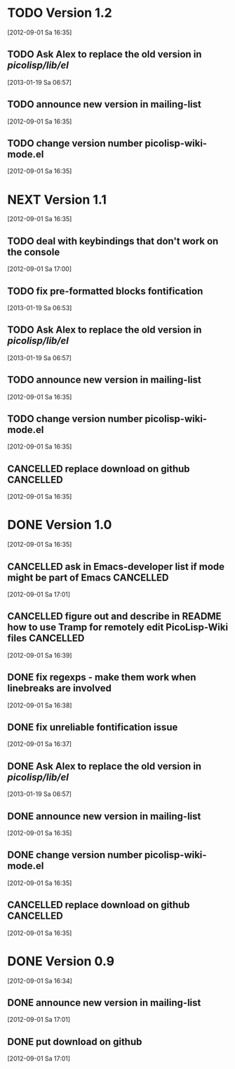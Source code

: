 * TODO Version 1.2
  [2012-09-01 Sa 16:35]
** TODO Ask Alex to replace the old version in /picolisp/lib/el/
   [2013-01-19 Sa 06:57]
** TODO announce new version in mailing-list
  [2012-09-01 Sa 16:35]
** TODO change version number picolisp-wiki-mode.el
  [2012-09-01 Sa 16:35]


* NEXT Version 1.1
  [2012-09-01 Sa 16:35]

** TODO deal with keybindings that don't work on the console
   [2012-09-01 Sa 17:00]
** TODO fix pre-formatted blocks fontification
   [2013-01-19 Sa 06:53]
** TODO Ask Alex to replace the old version in /picolisp/lib/el/
   [2013-01-19 Sa 06:57]
** TODO announce new version in mailing-list
  [2012-09-01 Sa 16:35]
** TODO change version number picolisp-wiki-mode.el
  [2012-09-01 Sa 16:35]
** CANCELLED replace download on github                           :CANCELLED:
   CLOSED: [2013-01-19 Sa 06:53]
   :LOGBOOK:
   - State "CANCELLED"  from "TODO"       [2013-01-19 Sa 06:53] \\
     no more downloads on github
   :END:
  [2012-09-01 Sa 16:35]


* DONE Version 1.0
  CLOSED: [2013-01-19 Sa 06:58]
  :LOGBOOK:
  - State "DONE"       from "CANCELLED"  [2013-01-19 Sa 06:58]
  :END:
  [2012-09-01 Sa 16:35]

** CANCELLED ask in Emacs-developer list if mode might be part of Emacs :CANCELLED:
   CLOSED: [2013-01-19 Sa 06:56]
   :LOGBOOK:
   - State "CANCELLED"  from "TODO"       [2013-01-19 Sa 06:56] \\
     makes no sense because of small user base
   :END:
   [2012-09-01 Sa 17:01]
** CANCELLED figure out and describe in README how to use Tramp for remotely edit PicoLisp-Wiki files :CANCELLED:
   CLOSED: [2012-09-01 Sa 20:36]
   :LOGBOOK:
   - State "CANCELLED"  from "TODO"       [2012-09-01 Sa 20:36] \\
     Not possible
   :END:
   [2012-09-01 Sa 16:39]
** DONE fix regexps - make them work when linebreaks are involved
   CLOSED: [2012-09-02 So 01:53]
   :LOGBOOK:
   - State "DONE"       from "TODO"       [2012-09-02 So 01:53]
   :END:
   [2012-09-01 Sa 16:38]
** DONE fix unreliable fontification issue
   CLOSED: [2013-01-19 Sa 06:52]
   :LOGBOOK:
   - State "DONE"       from "TODO"       [2013-01-19 Sa 06:52]
   :END:
   [2012-09-01 Sa 16:37]
** DONE Ask Alex to replace the old version in /picolisp/lib/el/
   CLOSED: [2013-01-19 Sa 06:58]
   :LOGBOOK:
   - State "DONE"       from "TODO"       [2013-01-19 Sa 06:58]
   :END:
   [2013-01-19 Sa 06:57]
** DONE announce new version in mailing-list
   CLOSED: [2013-01-19 Sa 06:56]
   :LOGBOOK:
   - State "DONE"       from "TODO"       [2013-01-19 Sa 06:56]
   :END:
  [2012-09-01 Sa 16:35]
** DONE change version number picolisp-wiki-mode.el
   CLOSED: [2013-01-19 Sa 06:52]
   :LOGBOOK:
   - State "DONE"       from "TODO"       [2013-01-19 Sa 06:52]
   :END:
  [2012-09-01 Sa 16:35]
** CANCELLED replace download on github                           :CANCELLED:
   CLOSED: [2013-01-19 Sa 06:50]
   :LOGBOOK:
   - State "CANCELLED"  from "TODO"       [2013-01-19 Sa 06:50] \\
     downloads have been removed from github
   :END:
  [2012-09-01 Sa 16:35]


* DONE Version 0.9
  CLOSED: [2012-09-01 Sa 17:44]
  :LOGBOOK:
  - State "DONE"       from "TODO"       [2012-09-01 Sa 17:44]
  :END:
   [2012-09-01 Sa 16:34]

** DONE announce new version in mailing-list
   CLOSED: [2012-09-01 Sa 17:44]
   :LOGBOOK:
   - State "DONE"       from "TODO"       [2012-09-01 Sa 17:44]
   :END:
  [2012-09-01 Sa 17:01]
** DONE put download on github
   CLOSED: [2012-09-01 Sa 17:44]
   :LOGBOOK:
   - State "DONE"       from "TODO"       [2012-09-01 Sa 17:44]
   :END:
  [2012-09-01 Sa 17:01]
